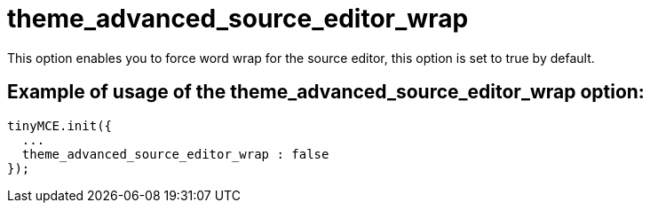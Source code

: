 :rootDir: ./../../
:partialsDir: {rootDir}partials/
= theme_advanced_source_editor_wrap

This option enables you to force word wrap for the source editor, this option is set to true by default.

[[example-of-usage-of-the-theme_advanced_source_editor_wrap-option]]
== Example of usage of the theme_advanced_source_editor_wrap option:
anchor:exampleofusageofthetheme_advanced_source_editor_wrapoption[historical anchor]

[source,js]
----
tinyMCE.init({
  ...
  theme_advanced_source_editor_wrap : false
});
----

